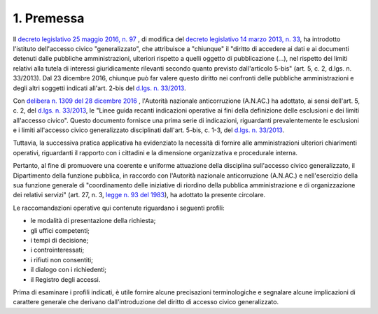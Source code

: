 1. Premessa
===========

Il `decreto legislativo 25 maggio 2016, n. 97 <www.normattiva.it/uri-res/N2Ls?urn:nir:stato:decreto.legislativo:2016-05-25;97!vig=>`_ , di modifica del `decreto legislativo 14 marzo 2013, n. 33 <http://www.normattiva.it/uri-res/N2Ls?urn:nir:stato:decreto.legislativo:2013-03-14;33!vig=>`_, ha introdotto l'istituto dell'accesso civico "generalizzato", che attribuisce a "chiunque" il "diritto di accedere ai dati e ai documenti detenuti dalle pubbliche amministrazioni, ulteriori rispetto a quelli oggetto di pubblicazione (...), nel rispetto dei limiti relativi alla tutela di interessi giuridicamente rilevanti secondo quanto previsto dall'articolo 5-bis" (art. 5, c. 2, d.lgs. n. 33/2013). Dal 23 dicembre 2016, chiunque può far valere questo diritto nei confronti delle pubbliche amministrazioni e degli altri soggetti indicati all'art. 2-bis del `d.lgs. n. 33/2013 <http://www.normattiva.it/uri-res/N2Ls?urn:nir:stato:decreto.legislativo:2013-03-14;33!vig=>`_.

Con `delibera n. 1309 del 28 dicembre 2016 <https://www.anticorruzione.it/portal/rest/jcr/repository/collaboration/Digital%20Assets/anacdocs/Attivita/Atti/determinazioni/2016/1309/del.1309.2016.det.LNfoia.pdf>`_ , l'Autorità nazionale anticorruzione (A.N.AC.) ha adottato, ai sensi dell'art. 5, c. 2, del `d.lgs. n. 33/2013 <http://www.normattiva.it/uri-res/N2Ls?urn:nir:stato:decreto.legislativo:2013-03-14;33!vig=>`_, le "Linee guida recanti indicazioni operative ai fini della definizione delle esclusioni e dei limiti all'accesso civico". Questo documento fornisce una prima serie di indicazioni, riguardanti prevalentemente le esclusioni e i limiti all'accesso civico generalizzato disciplinati dall'art. 5-bis, c. 1-3, del `d.lgs. n. 33/2013 <http://www.normattiva.it/uri-res/N2Ls?urn:nir:stato:decreto.legislativo:2013-03-14;33!vig=>`_.

Tuttavia, la successiva pratica applicativa ha evidenziato la necessità di fornire alle amministrazioni ulteriori chiarimenti operativi, riguardanti il rapporto con i cittadini e la dimensione organizzativa e procedurale interna.

Pertanto, al fine di promuovere una coerente e uniforme attuazione della disciplina sull'accesso civico generalizzato, il Dipartimento della funzione pubblica, in raccordo con l'Autorità nazionale anticorruzione (A.N.AC.) e nell'esercizio della sua funzione generale di "coordinamento delle iniziative di riordino della pubblica amministrazione e di organizzazione dei relativi servizi" (art. 27, n. 3, `legge n. 93 del 1983 <http://www.normattiva.it/uri-res/N2Ls?urn:nir:stato:legge:1983-03-29;93!vig=>`_), ha adottato la presente circolare.

Le raccomandazioni operative qui contenute riguardano i seguenti profili:

-  le modalità di presentazione della richiesta;

-  gli uffici competenti;

-  i tempi di decisione;

-  i controinteressati;

-  i rifiuti non consentiti; 

- il dialogo con i richiedenti;

- il Registro degli accessi.

Prima di esaminare i profili indicati, è utile fornire alcune precisazioni terminologiche e segnalare alcune implicazioni di carattere generale che derivano dall'introduzione del diritto di accesso civico generalizzato.